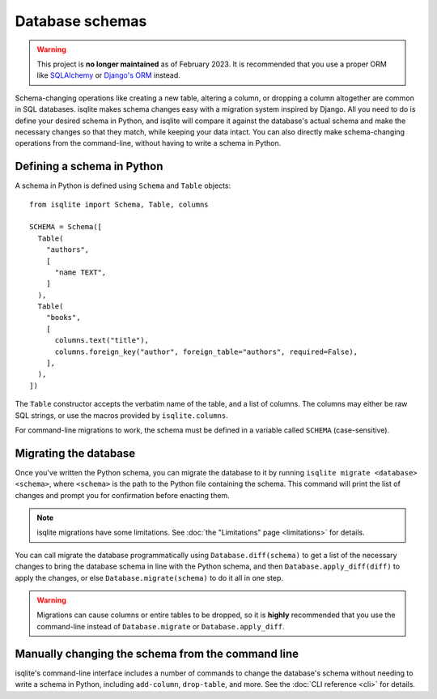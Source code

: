 Database schemas
================

.. warning::
    This project is **no longer maintained** as of February 2023. It is recommended that you use a proper ORM like `SQLAlchemy <https://www.sqlalchemy.org/>`_ or `Django's ORM <https://docs.djangoproject.com/en/4.1/>`_ instead.

Schema-changing operations like creating a new table, altering a column, or dropping a column altogether are common in SQL databases. isqlite makes schema changes easy with a migration system inspired by Django. All you need to do is define your desired schema in Python, and isqlite will compare it against the database's actual schema and make the necessary changes so that they match, while keeping your data intact. You can also directly make schema-changing operations from the command-line, without having to write a schema in Python.


Defining a schema in Python
---------------------------

A schema in Python is defined using ``Schema`` and ``Table`` objects::

   from isqlite import Schema, Table, columns

   SCHEMA = Schema([
     Table(
       "authors",
       [
         "name TEXT",
       ]
     ),
     Table(
       "books",
       [
         columns.text("title"),
         columns.foreign_key("author", foreign_table="authors", required=False),
       ],
     ),
   ])

The ``Table`` constructor accepts the verbatim name of the table, and a list of columns. The columns may either be raw SQL strings, or use the macros provided by ``isqlite.columns``.

For command-line migrations to work, the schema must be defined in a variable called ``SCHEMA`` (case-sensitive).


Migrating the database
----------------------

Once you've written the Python schema, you can migrate the database to it by running ``isqlite migrate <database> <schema>``, where ``<schema>`` is the path to the Python file containing the schema. This command will print the list of changes and prompt you for confirmation before enacting them.

.. note::

   isqlite migrations have some limitations. See :doc:`the "Limitations" page <limitations>` for details.

You can call migrate the database programmatically using ``Database.diff(schema)`` to get a list of the necessary changes to bring the database schema in line with the Python schema, and then ``Database.apply_diff(diff)`` to apply the changes, or else ``Database.migrate(schema)`` to do it all in one step.

.. warning::

   Migrations can cause columns or entire tables to be dropped, so it is **highly** recommended that you use the command-line instead of ``Database.migrate`` or ``Database.apply_diff``.


Manually changing the schema from the command line
--------------------------------------------------

isqlite's command-line interface includes a number of commands to change the database's schema without needing to write a schema in Python, including ``add-column``, ``drop-table``, and more. See the :doc:`CLI reference <cli>` for details.
